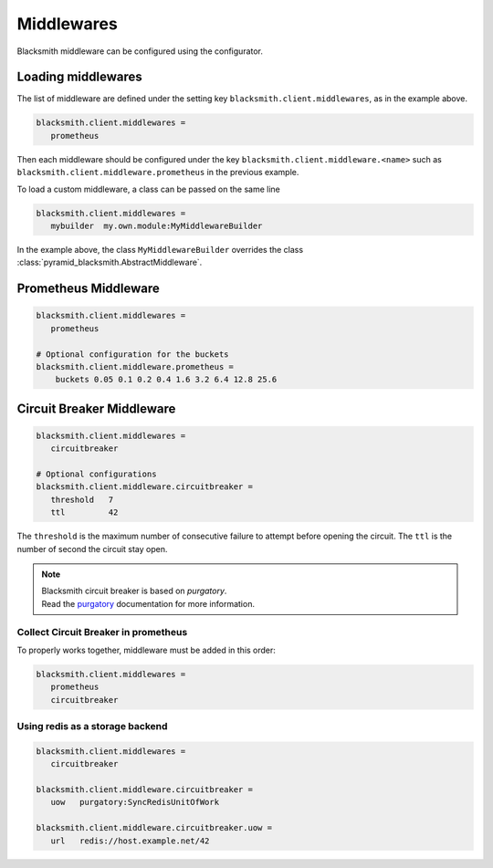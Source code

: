 Middlewares
===========

Blacksmith middleware can be configured using the configurator.


Loading middlewares
-------------------

The list of middleware are defined under the 
setting key ``blacksmith.client.middlewares``, as in the example above.

.. code-block:: ini

   blacksmith.client.middlewares =
      prometheus

Then each middleware should be configured under the key
``blacksmith.client.middleware.<name>`` such as
``blacksmith.client.middleware.prometheus`` in the previous example.

To load a custom middleware, a class can be passed on the same line

.. code-block:: ini

   blacksmith.client.middlewares =
      mybuilder  my.own.module:MyMiddlewareBuilder


In the example above, the class ``MyMiddlewareBuilder`` overrides the class
:class:`pyramid_blacksmith.AbstractMiddleware`.


Prometheus Middleware
---------------------

.. code-block:: ini

   blacksmith.client.middlewares =
      prometheus

   # Optional configuration for the buckets
   blacksmith.client.middleware.prometheus =
       buckets 0.05 0.1 0.2 0.4 1.6 3.2 6.4 12.8 25.6


Circuit Breaker Middleware
--------------------------

.. code-block:: ini

   blacksmith.client.middlewares =
      circuitbreaker

   # Optional configurations
   blacksmith.client.middleware.circuitbreaker =
      threshold   7  
      ttl         42

The ``threshold`` is the maximum number of consecutive failure to attempt
before opening the circuit. The ``ttl`` is the number of second the circuit
stay open.

.. note::

   | Blacksmith circuit breaker is based on `purgatory`.
   | Read the `purgatory`_ documentation for more information.

.. _`purgatory`: https://purgatory.readthedocs.io/


Collect Circuit Breaker in prometheus
~~~~~~~~~~~~~~~~~~~~~~~~~~~~~~~~~~~~~

To properly works together, middleware must be added in this order:

.. code-block:: ini

   blacksmith.client.middlewares =
      prometheus
      circuitbreaker


Using redis as a storage backend
~~~~~~~~~~~~~~~~~~~~~~~~~~~~~~~~

.. code-block:: ini

   blacksmith.client.middlewares =
      circuitbreaker

   blacksmith.client.middleware.circuitbreaker =
      uow   purgatory:SyncRedisUnitOfWork

   blacksmith.client.middleware.circuitbreaker.uow =
      url   redis://host.example.net/42
